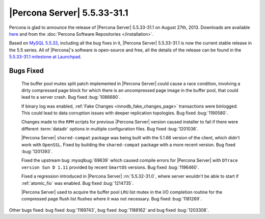 .. rn:: 5.5.33-31.1

==============================
 |Percona Server| 5.5.33-31.1 
==============================

Percona is glad to announce the release of |Percona Server| 5.5.33-31.1 on August 27th, 2013. Downloads are available `here <http://www.percona.com/downloads/Percona-Server-5.5/Percona-Server-5.5.33-31.1/>`_ and from the :doc:`Percona Software Repositories </installation>`.

Based on `MySQL 5.5.33 <http://dev.mysql.com/doc/relnotes/mysql/5.5/en/news-5-5-33.html>`_, including all the bug fixes in it, |Percona Server| 5.5.33-31.1 is now the current stable release in the 5.5 series. All of |Percona|'s software is open-source and free, all the details of the release can be found in the `5.5.33-31.1 milestone at Launchpad <https://launchpad.net/percona-server/+milestone/5.5.33-31.1>`_. 

Bugs Fixed
==========

 The buffer pool mutex split patch implemented in |Percona Server| could cause a race condition, involving a dirty compressed page block for which there is an uncompressed page image in the buffer pool, that could lead to a server crash. Bug fixed :bug:`1086680`.

 If binary log was enabled, :ref:`Fake Changes <innodb_fake_changes_page>` transactions were binlogged. This could lead to data corruption issues with deeper replication topologies. Bug fixed :bug:`1190580`.

 Changes made to the ``RPM`` scripts for previous |Percona Server| version caused installer to fail if there were different :term:`datadir` options in multiple configuration files. Bug fixed :bug:`1201036`.

 |Percona Server| ``shared-compat`` package was being built with the 5.1.66 version of the client, which didn't work with ``OpenSSL``. Fixed by building the ``shared-compat`` package with a more recent version. Bug fixed :bug:`1201393`.

 Fixed the upstream bug :mysqlbug:`69639` which caused compile errors for |Percona Server| with ``DTrace version Sun D 1.11`` provided by recent ``SmartOS`` versions. Bug fixed :bug:`1196460`.

 Fixed a regression introduced in |Percona Server| :rn:`5.5.32-31.0`, where server wouldn't be able to start if :ref:`atomic_fio` was enabled. Bug fixed :bug:`1214735`.

 |Percona Server| used to acquire the buffer pool ``LRU`` list mutex in the I/O completion routine for the compressed page flush list flushes where it was not necessary. Bug fixed :bug:`1181269`.

Other bugs fixed: bug fixed :bug:`1189743`, bug fixed :bug:`1188162` and bug fixed :bug:`1203308`.
